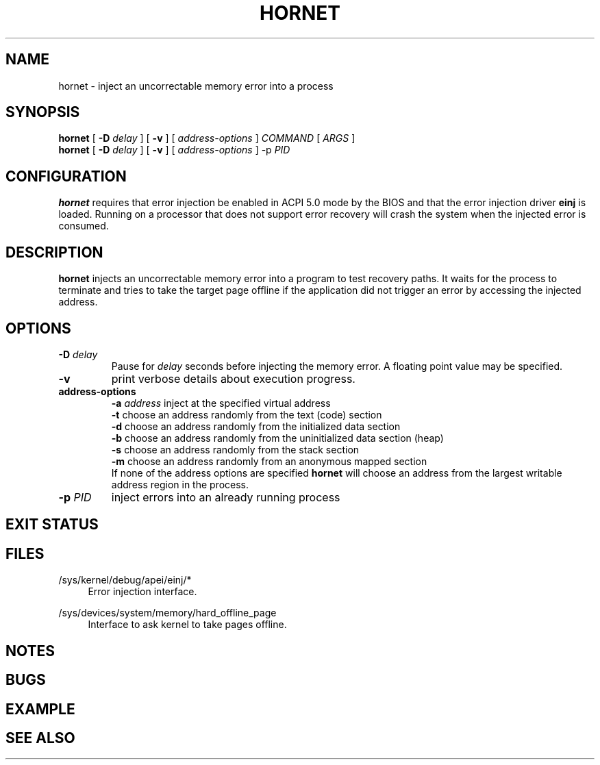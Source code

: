 .TH HORNET 8 2015-07-07 Linux "System Validation Manual"
.SH NAME
hornet \- inject an uncorrectable memory error into a process
.SH SYNOPSIS
.B hornet
[
.B \-D
.I delay
] [
.B \-v
] [
.I address\-options
]
.I COMMAND
[
.I ARGS
]
.br
.B hornet
[
.B \-D
.I delay
] [
.B \-v
] [
.I address\-options
]
\-p
.I PID
.SH CONFIGURATION
.B hornet
requires that error injection be enabled in ACPI 5.0 mode by the BIOS and that the
error injection driver
.B einj
is loaded. Running on a processor that does not support error recovery
will crash the system when the injected error is consumed.
.SH DESCRIPTION
.B hornet
injects an uncorrectable memory error into a program to test recovery paths.
It waits for the process to terminate and tries to take the target page offline
if the application did not trigger an error by accessing the injected address.
.SH OPTIONS
.TP
.BI \-D " delay"
Pause for
.I delay
seconds before injecting the memory error. A floating point value may be specified.
.TP
.B \-v
print verbose details about execution progress.
.TP
.B address-options
.BI \-a " address"
inject at the specified virtual address
.br
.B \-t
choose an address randomly from the text (code) section
.br
.B \-d
choose an address randomly from the initialized data section
.br
.B \-b
choose an address randomly from the uninitialized data section (heap)
.br
.B \-s
choose an address randomly from the stack section
.br
.B \-m
choose an address randomly from an anonymous mapped section
.br
If none of the address options are specified
.B hornet
will choose an address from the largest writable address region
in the process.
.TP
.BI \-p " PID"
inject errors into an already running process
.SH EXIT STATUS
.SH FILES
.PP
/sys/kernel/debug/apei/einj/*
.RS 4
Error injection interface.
.RE
.PP
/sys/devices/system/memory/hard_offline_page
.RS 4
Interface to ask kernel to take pages offline.
.RE
.SH NOTES
.SH BUGS
.SH EXAMPLE
.SH SEE ALSO
